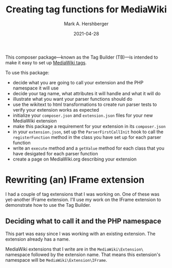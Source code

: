 #+title: Creating tag functions for MediaWiki
#+author: Mark A. Hershberger
#+date: 2021-04-28

This composer package---known as the Tag Builder (TB)---is intended to make it easy to set up [[https://www.mediawiki.org/wiki/Manual:Tag_extensions][MediaWiki tags]].

To use this package:
- decide what you are going to call your extension and the PHP namespace it will use
- decide your tag name, what attributes it will handle and what it will do
- illustrate what you want your parser functions should do
- use the wikitext to html transformations to create run parser tests to verify your extension works as expected
- initialize your =composer.json= and =extension.json= files for your new MediaWiki extension
- make this package a requirement for your extension in its =composer.json=
- in your =extension.json=, set up the =ParserFirstCallInit= hook to call the =registerFunction= method in the class you have set up for each parser function
- write an =execute= method and a =getValue= method for each class that you have desigated for each parser function
- create a page on MediaWiki.org describing your extension
* Rewriting (an) IFrame extension
I had a couple of tag extensions that I was working on.  One of these was yet-another IFrame extension.  I'll use my work on the IFrame extension to demonstrate how to use the Tag Builder.

** Deciding what to call it and the PHP namespace
This part was easy since I was working with an existing extension.  The extension already has a name.

MediaWiki extensions that I write are in the =MediaWiki\Extension\= namespace followed by the extension name.  That means this extension's namespace will be =MediaWiki\Extension\IFrame=.
